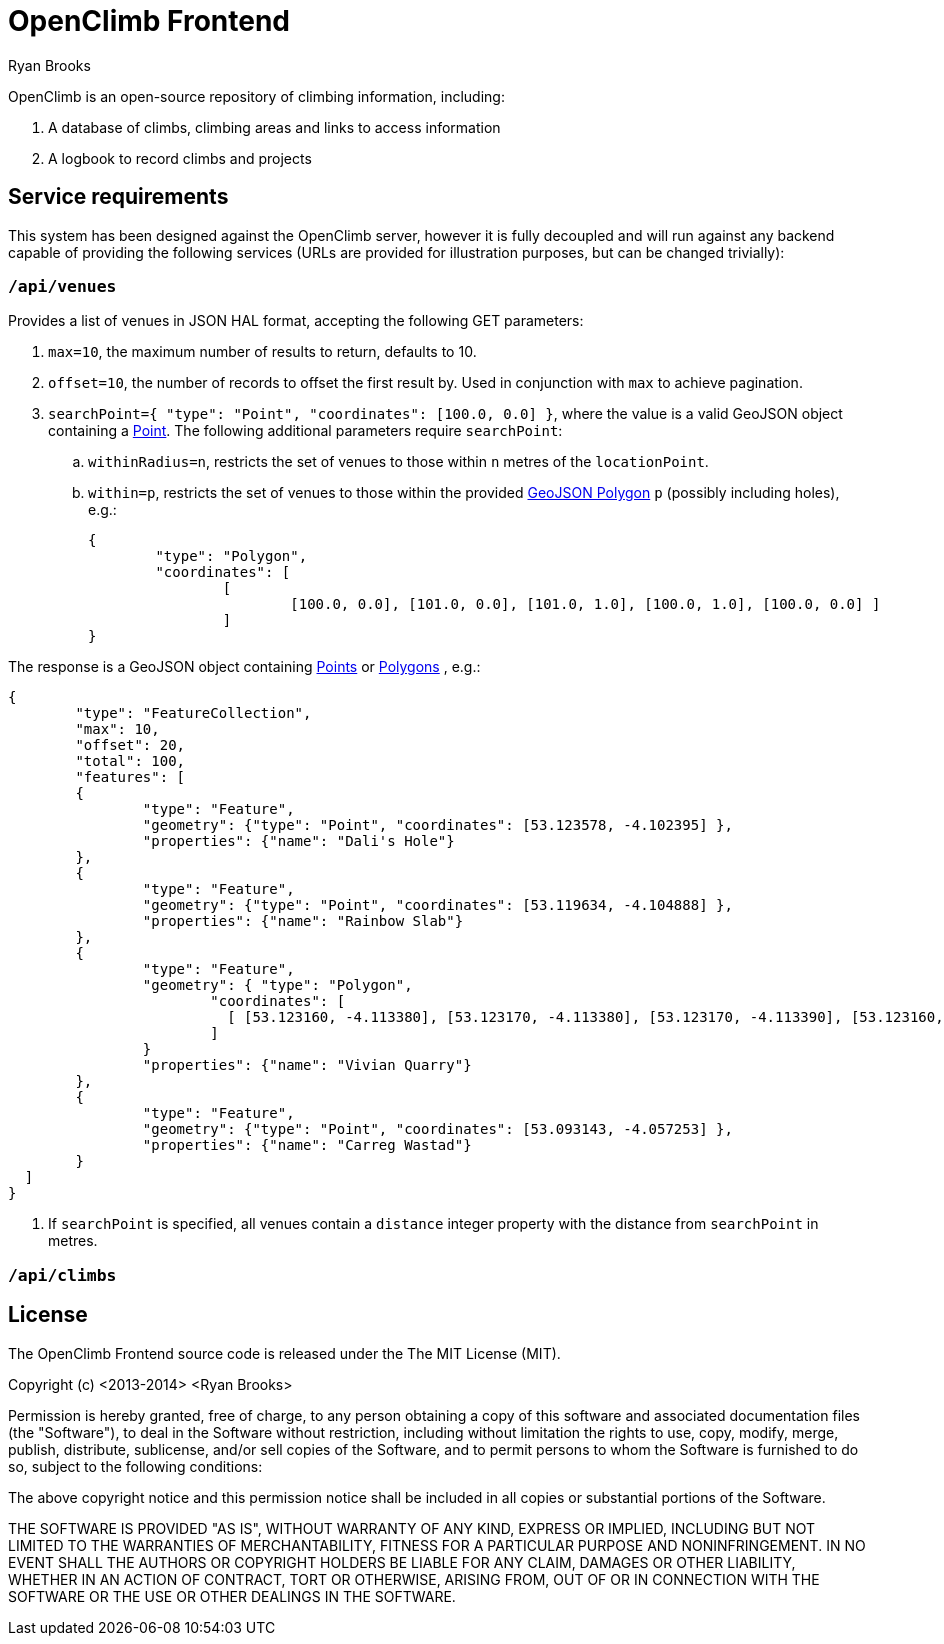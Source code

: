 = OpenClimb Frontend
Ryan Brooks

OpenClimb is an open-source repository of climbing information, including:

. A database of climbs, climbing areas and links to access information
. A logbook to record climbs and projects


== Service requirements

This system has been designed against the OpenClimb server, however it is fully decoupled and will run against any backend capable of providing the following services (URLs are provided for illustration purposes, but can be changed trivially):

=== `/api/venues`
Provides a list of venues in JSON HAL format, accepting the following GET parameters:

. `max=10`, the maximum number of results to return, defaults to 10.
. `offset=10`, the number of records to offset the first result by. Used in conjunction with `max` to achieve pagination.
. `searchPoint={ "type": "Point", "coordinates": [100.0, 0.0] }`, where the value is a valid GeoJSON object containing a http://geojson.org/geojson-spec.html#id2[Point]. The following additional parameters require `searchPoint`:
.. `withinRadius=n`, restricts the set of venues to those within `n` metres of the `locationPoint`.
.. `within=p`, restricts the set of venues to those within the provided http://geojson.org/geojson-spec.html#polygon[GeoJSON Polygon] `p` (possibly including holes), e.g.:
[source,json]
{ 
	"type": "Polygon", 
	"coordinates": [
		[ 
			[100.0, 0.0], [101.0, 0.0], [101.0, 1.0], [100.0, 1.0], [100.0, 0.0] ]
		] 
}

The response is a GeoJSON object containing http://geojson.org/geojson-spec.html#id2[Points] or http://geojson.org/geojson-spec.html#polygon[Polygons] , e.g.:
[source, json]
{
	"type": "FeatureCollection", 
	"max": 10,
	"offset": 20,
	"total": 100,
	"features": [
	{ 
		"type": "Feature",
		"geometry": {"type": "Point", "coordinates": [53.123578, -4.102395] },
		"properties": {"name": "Dali's Hole"}
	},
	{ 
		"type": "Feature",
		"geometry": {"type": "Point", "coordinates": [53.119634, -4.104888] },
		"properties": {"name": "Rainbow Slab"}
	},
	{ 
		"type": "Feature",
		"geometry": { "type": "Polygon",
			"coordinates": [
			  [ [53.123160, -4.113380], [53.123170, -4.113380], [53.123170, -4.113390], [53.123160, -4.113390], [53.123160, -4.113380] ]
			]
		}
		"properties": {"name": "Vivian Quarry"}
	},
	{ 
		"type": "Feature",
		"geometry": {"type": "Point", "coordinates": [53.093143, -4.057253] },
		"properties": {"name": "Carreg Wastad"}
	}
  ]
}
	 	
. If `searchPoint` is specified, all venues contain a `distance` integer property with the distance from `searchPoint` in metres.

=== `/api/climbs`

== License

The OpenClimb Frontend source code is released under the The MIT License (MIT).

Copyright (c) <2013-2014> <Ryan Brooks>

Permission is hereby granted, free of charge, to any person obtaining a copy
of this software and associated documentation files (the "Software"), to deal
in the Software without restriction, including without limitation the rights
to use, copy, modify, merge, publish, distribute, sublicense, and/or sell
copies of the Software, and to permit persons to whom the Software is
furnished to do so, subject to the following conditions:

The above copyright notice and this permission notice shall be included in
all copies or substantial portions of the Software.

THE SOFTWARE IS PROVIDED "AS IS", WITHOUT WARRANTY OF ANY KIND, EXPRESS OR
IMPLIED, INCLUDING BUT NOT LIMITED TO THE WARRANTIES OF MERCHANTABILITY,
FITNESS FOR A PARTICULAR PURPOSE AND NONINFRINGEMENT. IN NO EVENT SHALL THE
AUTHORS OR COPYRIGHT HOLDERS BE LIABLE FOR ANY CLAIM, DAMAGES OR OTHER
LIABILITY, WHETHER IN AN ACTION OF CONTRACT, TORT OR OTHERWISE, ARISING FROM,
OUT OF OR IN CONNECTION WITH THE SOFTWARE OR THE USE OR OTHER DEALINGS IN
THE SOFTWARE.
